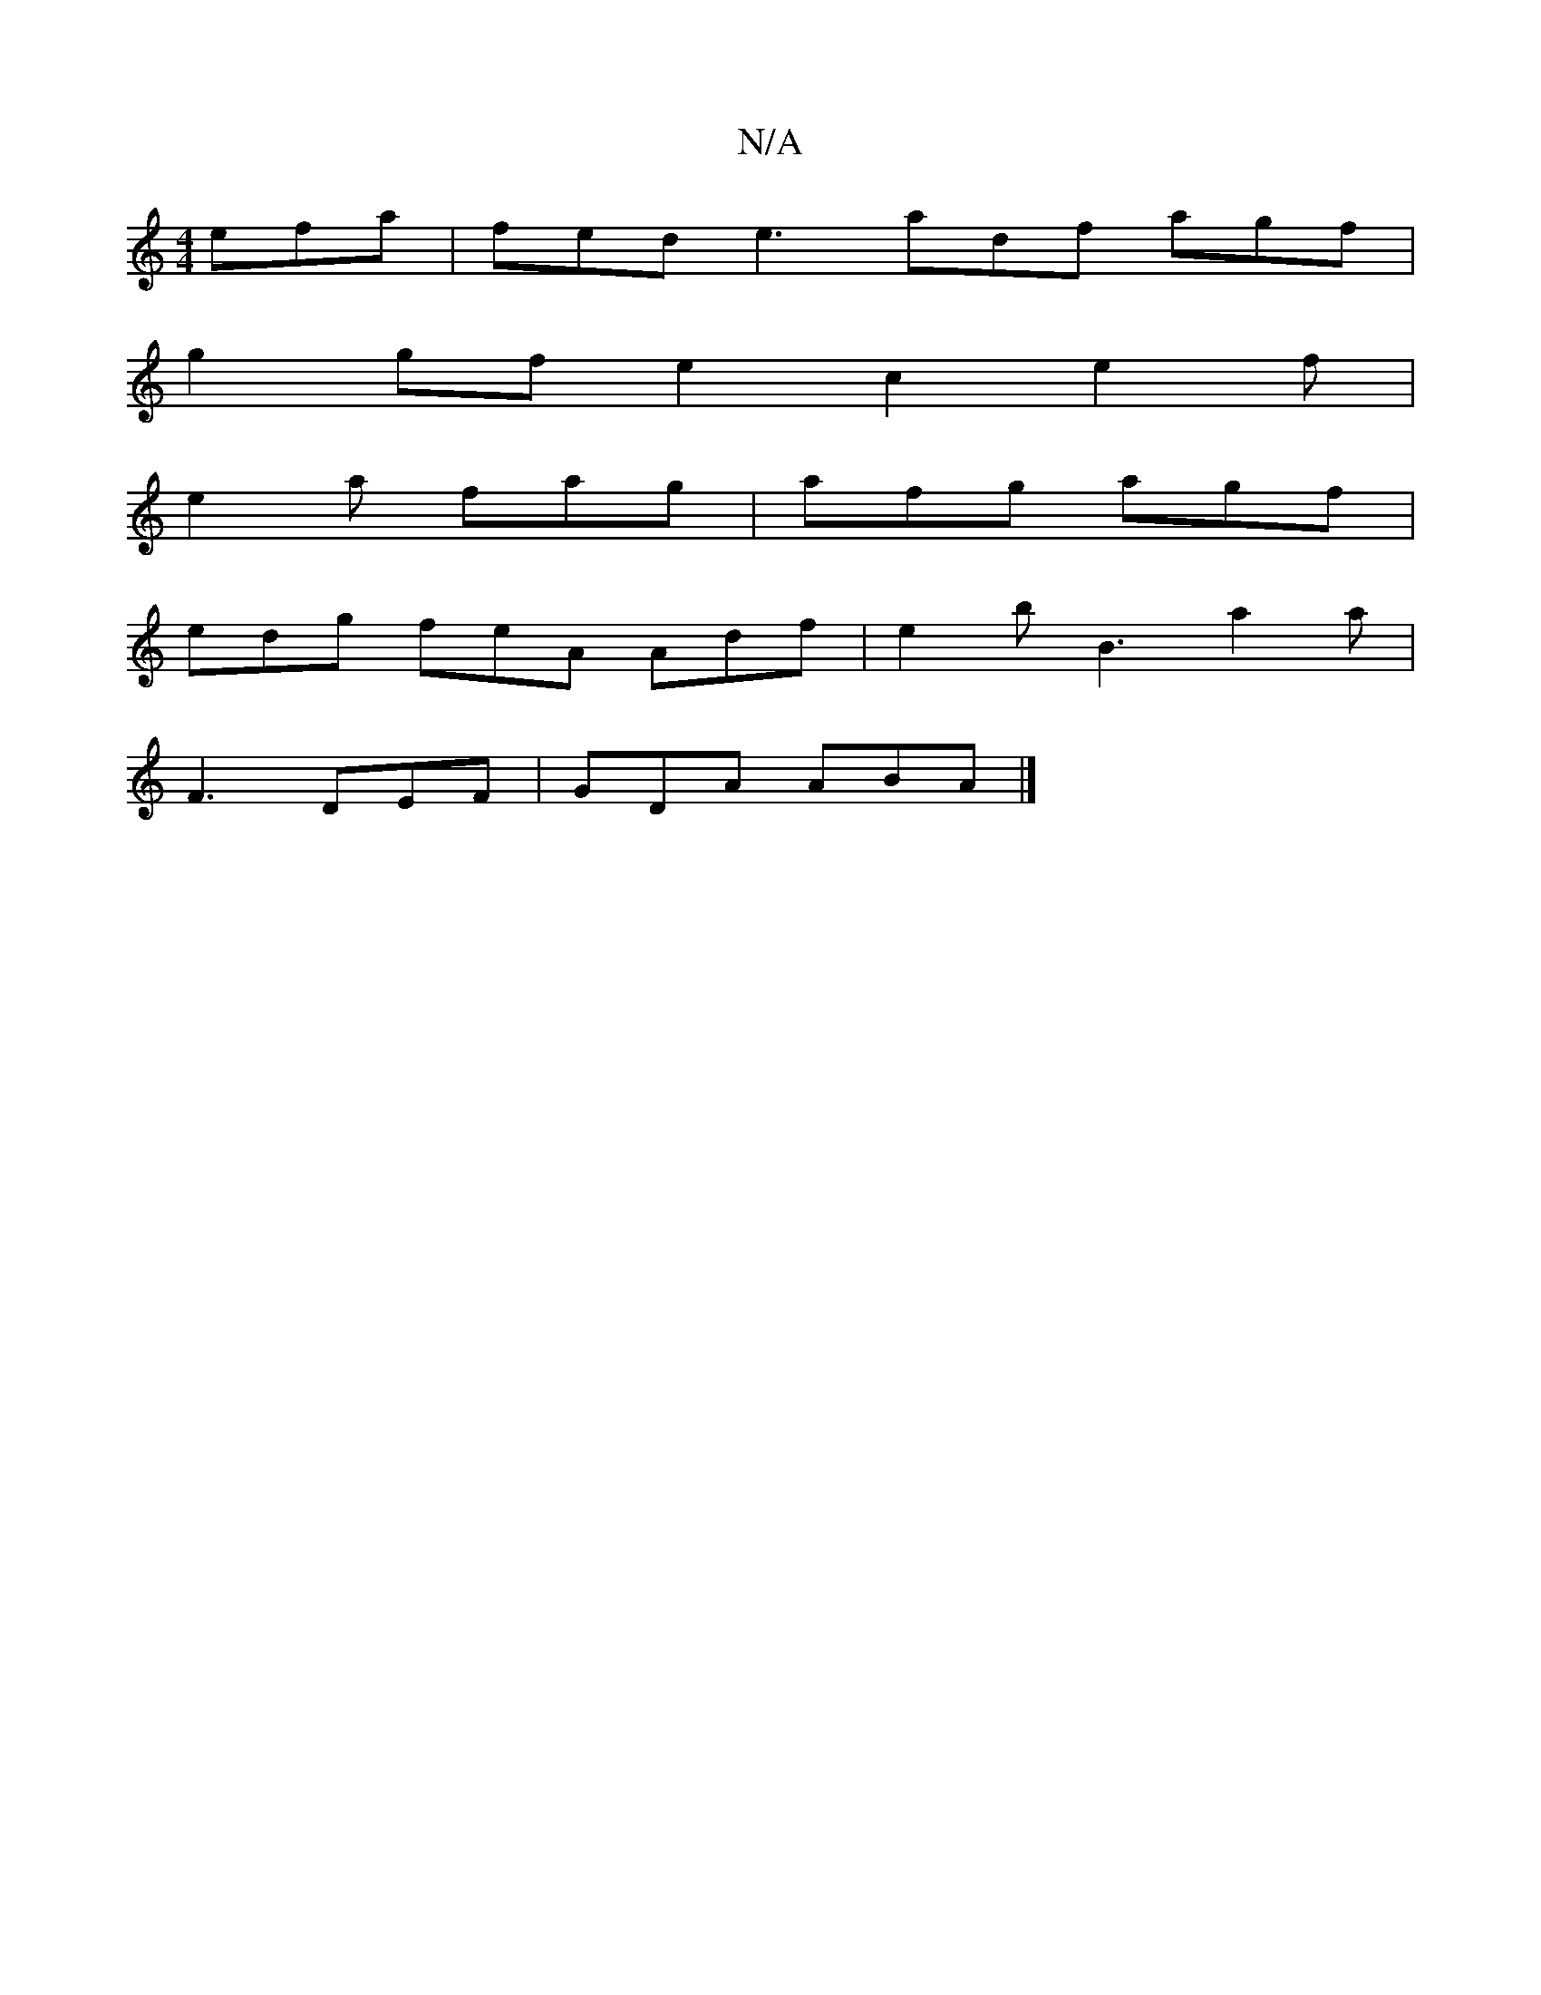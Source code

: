X:1
T:N/A
M:4/4
R:N/A
K:Cmajor
 efa | fed e3 adf agf |
g2 gf e2c2e2f|
e2 a fag|afg agf |
edg feA Adf | e2 b B3 a2 a |
F3 DEF | GDA ABA |]

|:Bc|Bc ce B2 | e3 d ^c>d d>c Bc g2 (3fge fe | d2 c2 B2 cA G :|
|:(3dcA A>F B2 G2 | F2- D2 D